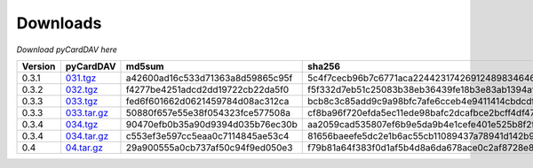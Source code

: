 Downloads
=========

*Download pyCardDAV here*

+---------+-------------+----------------------------------+------------------------------------------------------------------+
| Version | pyCardDAV   |  md5sum                          | sha256                                                           |
+=========+=============+==================================+==================================================================+
| 0.3.1   | 031.tgz_    | a42600ad16c533d71363a8d59865c95f | 5c4f7cecb96b7c6771aca224423174269124898346460c348500fd54361dcce2 |
+---------+-------------+----------------------------------+------------------------------------------------------------------+
| 0.3.2   | 032.tgz_    | f4277be4251adcd2dd19722cb22da5f0 | f5f332d7eb51c25083b38eb36439fe18b3e83ab1394af77e8018d51b9c628425 |
+---------+-------------+----------------------------------+------------------------------------------------------------------+
| 0.3.3   | 033.tgz_    | fed6f601662d0621459784d08ac312ca | bcb8c3c85add9c9a98bfc7afe6cceb4e9411414cbdcdf7be6312074001aecbae |
+---------+-------------+----------------------------------+------------------------------------------------------------------+
| 0.3.3   | 033.tar.gz_ | 50880f657e55e38f054323fce577508a | cf8ba96f720efda5ec11ede98bafc2dcafbce2bcff4df47cf5400e3d17005c20 |
+---------+-------------+----------------------------------+------------------------------------------------------------------+
| 0.3.4   | 034.tgz_    | 90470efb0b35a90d9394d035b76ec30b | aa2059cad535807ef6b9e5da9b4e1cefe401e525b8f2fe82a61d85ef22f27083 |
+---------+-------------+----------------------------------+------------------------------------------------------------------+
| 0.3.4   | 034.tar.gz_ | c553ef3e597cc5eaa0c7114845ae53c4 | 81656baeefe5dc2e1b6ac55cb11089437a78941d142b9fb73365aaccb9c53c36 |
+---------+-------------+----------------------------------+------------------------------------------------------------------+
| 0.4     | 04.tar.gz_  | 29a900555a0cb737af50c94f9ed050e3 | f79b81a64f383f0d1af5b4d8a6da678ace0c2af8728e89d4c50ec823f2e479b8 |
+---------+-------------+----------------------------------+------------------------------------------------------------------+


.. _031.tgz: ../downloads/pycarddav0.3.1.tgz
.. _032.tgz: ../downloads/pycarddav0.3.2.tgz
.. _033.tgz: ../downloads/pycarddav0.3.3.tgz
.. _033.tar.gz: ../downloads/pycarddav-0.3.3.tar.gz
.. _034.tgz: ../downloads/pycarddav0.3.4.tgz
.. _034.tar.gz: ../downloads/pycarddav-0.3.4.tar.gz
.. _04.tar.gz: ../downloads/pycarddav-0.4.tar.gz
